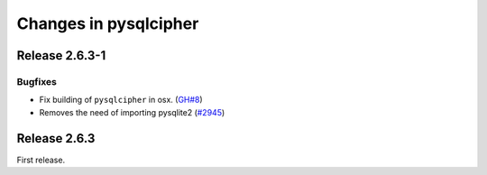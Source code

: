 ======================
Changes in pysqlcipher
======================

Release 2.6.3-1
---------------

Bugfixes
''''''''

- Fix building of ``pysqlcipher`` in osx. (`GH#8`_)
- Removes the need of importing pysqlite2 (`#2945`_)

.. _`#2945`: https://leap.se/code/issues/2945
.. _`GH#8`: https://github.com/leapcode/pysqlcipher/issues/8

Release 2.6.3
-------------
First release.
